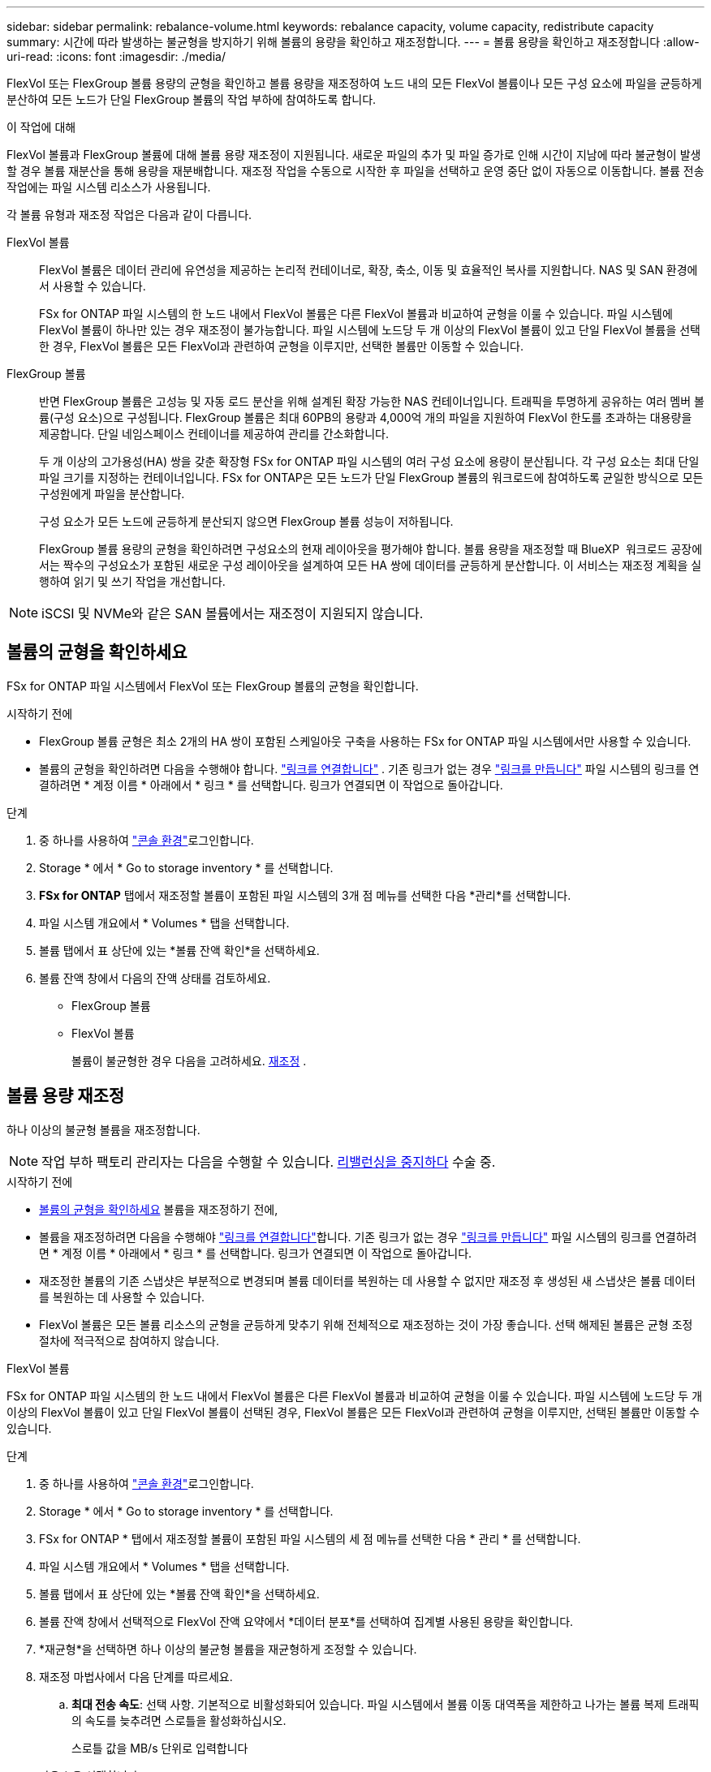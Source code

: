 ---
sidebar: sidebar 
permalink: rebalance-volume.html 
keywords: rebalance capacity, volume capacity, redistribute capacity 
summary: 시간에 따라 발생하는 불균형을 방지하기 위해 볼륨의 용량을 확인하고 재조정합니다. 
---
= 볼륨 용량을 확인하고 재조정합니다
:allow-uri-read: 
:icons: font
:imagesdir: ./media/


[role="lead"]
FlexVol 또는 FlexGroup 볼륨 용량의 균형을 확인하고 볼륨 용량을 재조정하여 노드 내의 모든 FlexVol 볼륨이나 모든 구성 요소에 파일을 균등하게 분산하여 모든 노드가 단일 FlexGroup 볼륨의 작업 부하에 참여하도록 합니다.

.이 작업에 대해
FlexVol 볼륨과 FlexGroup 볼륨에 대해 볼륨 용량 재조정이 지원됩니다. 새로운 파일의 추가 및 파일 증가로 인해 시간이 지남에 따라 불균형이 발생할 경우 볼륨 재분산을 통해 용량을 재분배합니다. 재조정 작업을 수동으로 시작한 후 파일을 선택하고 운영 중단 없이 자동으로 이동합니다. 볼륨 전송 작업에는 파일 시스템 리소스가 사용됩니다.

각 볼륨 유형과 재조정 작업은 다음과 같이 다릅니다.

FlexVol 볼륨:: FlexVol 볼륨은 데이터 관리에 유연성을 제공하는 논리적 컨테이너로, 확장, 축소, 이동 및 효율적인 복사를 지원합니다. NAS 및 SAN 환경에서 사용할 수 있습니다.
+
--
FSx for ONTAP 파일 시스템의 한 노드 내에서 FlexVol 볼륨은 다른 FlexVol 볼륨과 비교하여 균형을 이룰 수 있습니다. 파일 시스템에 FlexVol 볼륨이 하나만 있는 경우 재조정이 불가능합니다. 파일 시스템에 노드당 두 개 이상의 FlexVol 볼륨이 있고 단일 FlexVol 볼륨을 선택한 경우, FlexVol 볼륨은 모든 FlexVol과 관련하여 균형을 이루지만, 선택한 볼륨만 이동할 수 있습니다.

--
FlexGroup 볼륨:: 반면 FlexGroup 볼륨은 고성능 및 자동 로드 분산을 위해 설계된 확장 가능한 NAS 컨테이너입니다. 트래픽을 투명하게 공유하는 여러 멤버 볼륨(구성 요소)으로 구성됩니다. FlexGroup 볼륨은 최대 60PB의 용량과 4,000억 개의 파일을 지원하여 FlexVol 한도를 초과하는 대용량을 제공합니다. 단일 네임스페이스 컨테이너를 제공하여 관리를 간소화합니다.
+
--
두 개 이상의 고가용성(HA) 쌍을 갖춘 확장형 FSx for ONTAP 파일 시스템의 여러 구성 요소에 용량이 분산됩니다. 각 구성 요소는 최대 단일 파일 크기를 지정하는 컨테이너입니다. FSx for ONTAP은 모든 노드가 단일 FlexGroup 볼륨의 워크로드에 참여하도록 균일한 방식으로 모든 구성원에게 파일을 분산합니다.

구성 요소가 모든 노드에 균등하게 분산되지 않으면 FlexGroup 볼륨 성능이 저하됩니다.

FlexGroup 볼륨 용량의 균형을 확인하려면 구성요소의 현재 레이아웃을 평가해야 합니다. 볼륨 용량을 재조정할 때 BlueXP  워크로드 공장에서는 짝수의 구성요소가 포함된 새로운 구성 레이아웃을 설계하여 모든 HA 쌍에 데이터를 균등하게 분산합니다. 이 서비스는 재조정 계획을 실행하여 읽기 및 쓰기 작업을 개선합니다.

--



NOTE: iSCSI 및 NVMe와 같은 SAN 볼륨에서는 재조정이 지원되지 않습니다.



== 볼륨의 균형을 확인하세요

FSx for ONTAP 파일 시스템에서 FlexVol 또는 FlexGroup 볼륨의 균형을 확인합니다.

.시작하기 전에
* FlexGroup 볼륨 균형은 최소 2개의 HA 쌍이 포함된 스케일아웃 구축을 사용하는 FSx for ONTAP 파일 시스템에서만 사용할 수 있습니다.
* 볼륨의 균형을 확인하려면 다음을 수행해야 합니다. link:manage-links.html["링크를 연결합니다"] . 기존 링크가 없는 경우 link:create-link.html["링크를 만듭니다"] 파일 시스템의 링크를 연결하려면 * 계정 이름 * 아래에서 * 링크 * 를 선택합니다. 링크가 연결되면 이 작업으로 돌아갑니다.


.단계
. 중 하나를 사용하여 link:https://docs.netapp.com/us-en/workload-setup-admin/console-experiences.html["콘솔 환경"^]로그인합니다.
. Storage * 에서 * Go to storage inventory * 를 선택합니다.
. *FSx for ONTAP* 탭에서 재조정할 볼륨이 포함된 파일 시스템의 3개 점 메뉴를 선택한 다음 *관리*를 선택합니다.
. 파일 시스템 개요에서 * Volumes * 탭을 선택합니다.
. 볼륨 탭에서 표 상단에 있는 *볼륨 잔액 확인*을 선택하세요.
. 볼륨 잔액 창에서 다음의 잔액 상태를 검토하세요.
+
** FlexGroup 볼륨
** FlexVol 볼륨
+
볼륨이 불균형한 경우 다음을 고려하세요. <<볼륨 용량 재조정,재조정>> .







== 볼륨 용량 재조정

하나 이상의 불균형 볼륨을 재조정합니다.


NOTE: 작업 부하 팩토리 관리자는 다음을 수행할 수 있습니다. <<볼륨 재조정 작업 중지,리밸런싱을 중지하다>> 수술 중.

.시작하기 전에
* <<볼륨의 균형을 확인하세요,볼륨의 균형을 확인하세요>> 볼륨을 재조정하기 전에,
* 볼륨을 재조정하려면 다음을 수행해야 link:manage-links.html["링크를 연결합니다"]합니다. 기존 링크가 없는 경우 link:create-link.html["링크를 만듭니다"] 파일 시스템의 링크를 연결하려면 * 계정 이름 * 아래에서 * 링크 * 를 선택합니다. 링크가 연결되면 이 작업으로 돌아갑니다.
* 재조정한 볼륨의 기존 스냅샷은 부분적으로 변경되며 볼륨 데이터를 복원하는 데 사용할 수 없지만 재조정 후 생성된 새 스냅샷은 볼륨 데이터를 복원하는 데 사용할 수 있습니다.
* FlexVol 볼륨은 모든 볼륨 리소스의 균형을 균등하게 맞추기 위해 전체적으로 재조정하는 것이 가장 좋습니다. 선택 해제된 볼륨은 균형 조정 절차에 적극적으로 참여하지 않습니다.


[role="tabbed-block"]
====
.FlexVol 볼륨
--
FSx for ONTAP 파일 시스템의 한 노드 내에서 FlexVol 볼륨은 다른 FlexVol 볼륨과 비교하여 균형을 이룰 수 있습니다. 파일 시스템에 노드당 두 개 이상의 FlexVol 볼륨이 있고 단일 FlexVol 볼륨이 선택된 경우, FlexVol 볼륨은 모든 FlexVol과 관련하여 균형을 이루지만, 선택된 볼륨만 이동할 수 있습니다.

.단계
. 중 하나를 사용하여 link:https://docs.netapp.com/us-en/workload-setup-admin/console-experiences.html["콘솔 환경"^]로그인합니다.
. Storage * 에서 * Go to storage inventory * 를 선택합니다.
. FSx for ONTAP * 탭에서 재조정할 볼륨이 포함된 파일 시스템의 세 점 메뉴를 선택한 다음 * 관리 * 를 선택합니다.
. 파일 시스템 개요에서 * Volumes * 탭을 선택합니다.
. 볼륨 탭에서 표 상단에 있는 *볼륨 잔액 확인*을 선택하세요.
. 볼륨 잔액 창에서 선택적으로 FlexVol 잔액 요약에서 *데이터 분포*를 선택하여 집계별 사용된 용량을 확인합니다.
. *재균형*을 선택하면 하나 이상의 불균형 볼륨을 재균형하게 조정할 수 있습니다.
. 재조정 마법사에서 다음 단계를 따르세요.
+
.. *최대 전송 속도*: 선택 사항. 기본적으로 비활성화되어 있습니다. 파일 시스템에서 볼륨 이동 대역폭을 제한하고 나가는 볼륨 복제 트래픽의 속도를 늦추려면 스로틀을 활성화하십시오.
+
스로틀 값을 MB/s 단위로 입력합니다

+
다음 * 을 선택합니다.

.. 모든 FlexVol 볼륨의 현재 레이아웃과 제안된 레이아웃을 검토한 후 *다음*을 선택합니다.
.. 재조정 작업을 시작하기 전에 무슨 일이 일어날지와 참고 사항을 주의 깊게 검토하세요.


. Rebalance * 를 선택합니다.


.결과
FlexVol 볼륨이 재조정되었습니다. 작업이 완료되면 파일 시스템이 원래 값으로 다시 스로틀됩니다.

--
.FlexGroup 볼륨
--
데이터는 구성원 볼륨 전체에 재분배되어 FlexGroup 볼륨의 균형을 재조정합니다. 선택한 레이아웃에 따라 재조정 작업에서 FlexGroup 멤버 볼륨이 추가되고 프로비저닝된 볼륨의 크기가 늘어날 수 있습니다.

.단계
. 중 하나를 사용하여 link:https://docs.netapp.com/us-en/workload-setup-admin/console-experiences.html["콘솔 환경"^]로그인합니다.
. Storage * 에서 * Go to storage inventory * 를 선택합니다.
. FSx for ONTAP * 탭에서 재조정할 볼륨이 포함된 파일 시스템의 세 점 메뉴를 선택한 다음 * 관리 * 를 선택합니다.
. 파일 시스템 개요에서 * Volumes * 탭을 선택합니다.
. Volumes(볼륨) 탭에서 표 상단에 있는 * Check FlexGroup balance * 를 선택합니다.
. FlexGroup balance 창에서 * Rebalance * 를 선택하여 하나 이상의 불균형 볼륨을 재조정합니다.
. 재조정 마법사에서 원하는 데이터 배포 레이아웃을 선택합니다.
+
** * 성능 최적화 * (권장): FlexGroup 구성원 볼륨의 수와 볼륨의 프로비저닝된 크기를 늘립니다. NetApp 모범 사례를 따릅니다.
** * Restricted *: 복제 관계에서 볼륨을 지원합니다. FlexGroup 구성원 볼륨 수와 프로비저닝된 볼륨 크기는 동일하게 유지됩니다. 선택한 모든 볼륨이 복제 관계에 참여하는 경우 기본적으로 선택됩니다.
** * 수동 *: HA 쌍당 원하는 FlexGroup 구성원 볼륨 수를 선택합니다. 선택 항목에 따라 FlexGroup 구성원 볼륨의 수와 볼륨의 프로비저닝된 크기가 증가할 수 있습니다.


. * Throtling *: 선택 요소입니다. 기본적으로 비활성화되어 있습니다. 파일 시스템에서 볼륨 이동 대역폭을 제한하고 나가는 볼륨 복제 트래픽의 속도를 늦추려면 스로틀을 활성화하십시오.
+
스로틀 값을 MB/s 단위로 입력합니다

. 레이아웃 비교 보기를 선택한 후 * 다음 * 을 선택합니다.
+
** 볼륨 레이아웃 비교
** FSx for ONTAP 레이아웃 비교


. 필요에 따라 재조정 전에 볼륨 이동 목록을 다운로드합니다.
. Rebalance * 를 선택합니다.


.결과
FlexGroup 멤버 볼륨은 재조정 중에 한 번에 하나씩 이동됩니다. 작업이 완료되면 파일 시스템이 원래 값으로 다시 스로틀됩니다.

--
====


== 볼륨 재조정 작업 중지

리밸런싱 작업은 언제든지 중지할 수 있습니다. 중단되지 않습니다. 작업을 중지하면 활성 볼륨 이동이 중단됩니다.

나중에 다른 재조정 작업을 시작할 수 있습니다.

.단계
. 리밸런싱 작업을 시작한 후 볼륨 잔액 페이지에서 *리밸런싱 중지*를 선택하세요.
. 재조정 중지 대화 상자에서 *중지*를 선택합니다.


.결과
볼륨 재조정 작업이 중지되고 활성 볼륨 이동이 중단됩니다.
